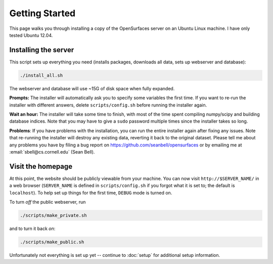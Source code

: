 Getting Started
===============

This page walks you through installing a copy of the OpenSurfaces server on an
Ubuntu Linux machine.  I have only tested Ubuntu 12.04.

Installing the server
---------------------

This script sets up everything you need (installs packages, downloads all data,
sets up webserver and database):

.. code-block:: bash

   ./install_all.sh

The webserver and database will use ~15G of disk space when fully expanded.

**Prompts:** The installer will automatically ask you to specify some variables
the first time.  If you want to re-run the installer with different answers,
delete ``scripts/config.sh`` before running the installer again.

**Wait an hour:** The installer will take some time to finish, with most of the
time spent compiling numpy/scipy and building database indices.  Note that you
may have to give a ``sudo`` password multiple times since the installer takes
so long.

**Problems**: If you have problems with the installation, you can run the
entire installer again after fixing any issues.  Note that re-running the
installer will destroy any existing data, reverting it back to the original
dataset.  Please tell me about any problems you have by filing a bug report on
https://github.com/seanbell/opensurfaces or by emailing me at
:email:`sbell@cs.cornell.edu` (Sean Bell).


Visit the homepage
------------------

At this point, the website should be publicly viewable from your machine.  You
can now visit ``http://$SERVER_NAME/`` in a web browser (``SERVER_NAME`` is
defined in ``scripts/config.sh`` if you forgot what it is set to; the default
is ``localhost``).  To help set up things for the first time, ``DEBUG`` mode is
turned on.

To turn *off* the public webserver, run

.. code-block:: bash

    ./scripts/make_private.sh

and to turn it back *on*:

.. code-block:: bash

    ./scripts/make_public.sh

Unfortunately not everything is set up yet -- continue to :doc:`setup` for
additional setup information.
